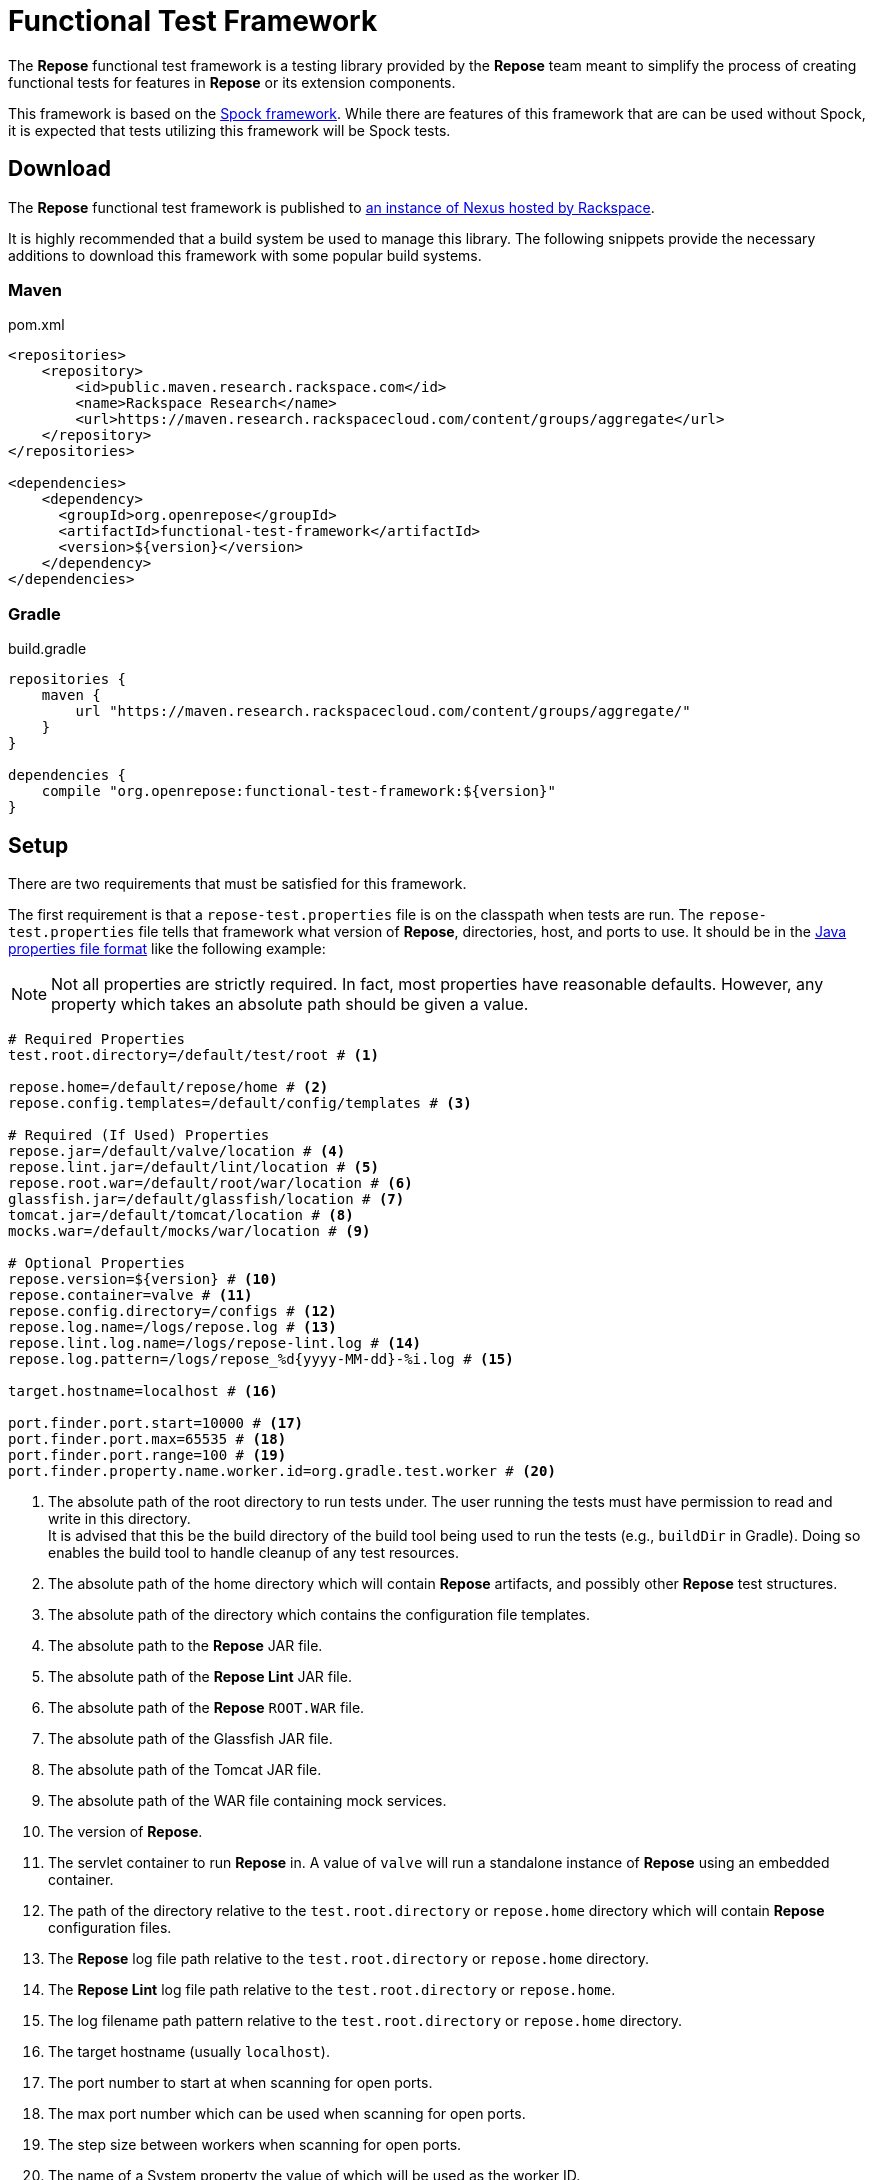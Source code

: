 = Functional Test Framework

The *Repose* functional test framework is a testing library provided by the *Repose* team meant to simplify the process of creating functional tests for features in *Repose* or its extension components.

This framework is based on the http://spockframework.org/[Spock framework].
While there are features of this framework that are can be used without Spock, it is expected that tests utilizing this framework will be Spock tests.

== Download

The *Repose* functional test framework is published to https://maven.research.rackspacecloud.com/[an instance of Nexus hosted by Rackspace].

It is highly recommended that a build system be used to manage this library.
The following snippets provide the necessary additions to download this framework with some popular build systems.

=== Maven

[source,xml]
.pom.xml
----
<repositories>
    <repository>
        <id>public.maven.research.rackspace.com</id>
        <name>Rackspace Research</name>
        <url>https://maven.research.rackspacecloud.com/content/groups/aggregate</url>
    </repository>
</repositories>

<dependencies>
    <dependency>
      <groupId>org.openrepose</groupId>
      <artifactId>functional-test-framework</artifactId>
      <version>${version}</version>
    </dependency>
</dependencies>
----

=== Gradle

[source,groovy]
.build.gradle
----
repositories {
    maven {
        url "https://maven.research.rackspacecloud.com/content/groups/aggregate/"
    }
}

dependencies {
    compile "org.openrepose:functional-test-framework:${version}"
}
----

== Setup

There are two requirements that must be satisfied for this framework.

The first requirement is that a `repose-test.properties` file is on the classpath when tests are run.
The `repose-test.properties` file tells that framework what version of *Repose*, directories, host, and ports to use.
It should be in the https://en.wikipedia.org/wiki/.properties#Format[Java properties file format] like the following example:

[NOTE]
====
Not all properties are strictly required.
In fact, most properties have reasonable defaults.
However, any property which takes an absolute path should be given a value.
====

----
# Required Properties
test.root.directory=/default/test/root # <1>

repose.home=/default/repose/home # <2>
repose.config.templates=/default/config/templates # <3>

# Required (If Used) Properties
repose.jar=/default/valve/location # <4>
repose.lint.jar=/default/lint/location # <5>
repose.root.war=/default/root/war/location # <6>
glassfish.jar=/default/glassfish/location # <7>
tomcat.jar=/default/tomcat/location # <8>
mocks.war=/default/mocks/war/location # <9>

# Optional Properties
repose.version=${version} # <10>
repose.container=valve # <11>
repose.config.directory=/configs # <12>
repose.log.name=/logs/repose.log # <13>
repose.lint.log.name=/logs/repose-lint.log # <14>
repose.log.pattern=/logs/repose_%d{yyyy-MM-dd}-%i.log # <15>

target.hostname=localhost # <16>

port.finder.port.start=10000 # <17>
port.finder.port.max=65535 # <18>
port.finder.port.range=100 # <19>
port.finder.property.name.worker.id=org.gradle.test.worker # <20>
----
<1> The absolute path of the root directory to run tests under.
The user running the tests must have permission to read and write in this directory. +
It is advised that this be the build directory of the build tool being used to run the tests (e.g., `buildDir` in Gradle).
Doing so enables the build tool to handle cleanup of any test resources.
<2> The absolute path of the home directory which will contain *Repose* artifacts, and possibly other *Repose* test structures.
<3> The absolute path of the directory which contains the configuration file templates.
<4> The absolute path to the *Repose* JAR file.
<5> The absolute path of the *Repose Lint* JAR file.
<6> The absolute path of the *Repose* `ROOT.WAR` file.
<7> The absolute path of the Glassfish JAR file.
<8> The absolute path of the Tomcat JAR file.
<9> The absolute path of the WAR file containing mock services.
<10> The version of *Repose*.
<11> The servlet container to run *Repose* in.
A value of `valve` will run a standalone instance of *Repose* using an embedded container.
<12> The path of the directory relative to the `test.root.directory` or `repose.home` directory which will contain *Repose* configuration files.
<13> The *Repose* log file path relative to the `test.root.directory` or `repose.home` directory.
<14> The *Repose Lint* log file path relative to the `test.root.directory` or `repose.home`.
<15> The log filename path pattern relative to the `test.root.directory` or `repose.home` directory.
<16> The target hostname (usually `localhost`).
<17> The port number to start at when scanning for open ports.
<18> The max port number which can be used when scanning for open ports.
<19> The step size between workers when scanning for open ports.
<20> The name of a System property the value of which will be used as the worker ID.

The second requirement is that the *Repose* artifacts (e.g., JARs and EARs) must be placed in the directory specified by the `repose.home` property.
If they are located elsewhere, the `ReposeValveTest` specification will not work.
However, other utilities provided by the framework may still be used.

== Usage

=== Spock

To make the most of this framework, tests should be written for the Spock testing framework.
The *Repose* functional test framework provides a base Spock `Specification` in the form of the `ReposeValveTest` class.
The `ReposeValveTest` specification provide utilities to populate configuration file templates, start *Repose*, and search the *Repose* log.

The following simple example demonstrates how a Spock test can be written utilizing the *Repose* functional test framework.

[source,groovy]
----
class MyTest extends ReposeValveTest {
    def setupSpec() {
        deproxy = new Deproxy() // <1>
        deproxy.addEndpoint(properties.targetPort) // <2>

        def params = properties.getDefaultTemplateParams() // <3>
        repose.configurationProvider.applyConfigs("common", params) // <4>
        repose.start() // <5>
        repose.waitForNon500FromUrl(properties.reposeEndpoint) //<6>
    }

    def "this is an example test"() {
        when:
        MessageChain mc = deproxy.makeRequest(reposeEndpoint) // <7>

        then:
        mc.receivedResponse.code.toInteger() == 200 // <8>
    }
}
----
<1> Instantiates https://github.com/rackerlabs/deproxy[Deproxy], a proxy testing tool.
<2> Creates a Deproxy endpoint that will act as the origin service for *Repose*.
<3> Retrieves a map of the test properties that will be used in templated configuration files.
<4> Copies configuration files into the test directory being used by the test instance of *Repose*.
Any variables in the configuration files will be substituted.
The variable name will be matched to a key in the `params` map, and the corresponding value will replace the key in the configuration file.
<5> Starts *Repose*.
<6> Waits for *Repose* to finish starting, which is assumed to be when a non-`500` status code response is returned.
<7> Using Deproxy, makes a request to *Repose*.
<8> Asserts that the response status code from *Repose* is `200`.
